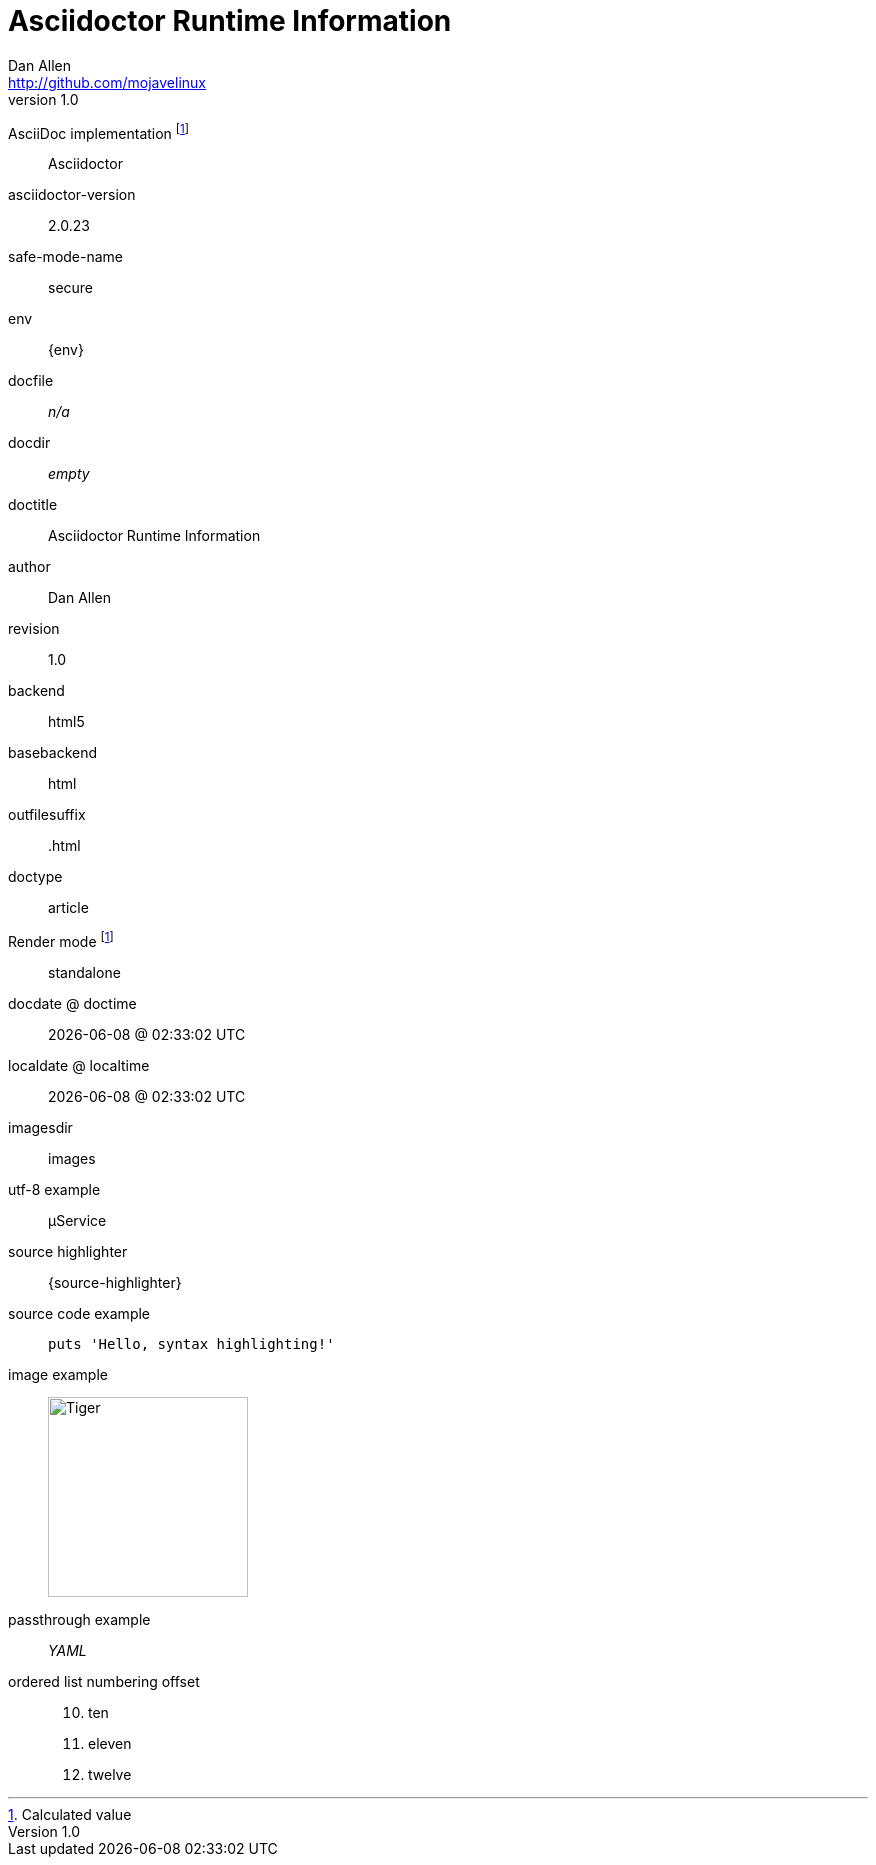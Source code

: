 = Asciidoctor Runtime Information
Dan Allen <http://github.com/mojavelinux>
v1.0,
:imagesdir: images

AsciiDoc implementation footnoteref:[calculated,Calculated value]::
ifdef::asciidoctor-version[Asciidoctor]
ifdef::asciidoc-version[AsciiDoc Python]

asciidoctor-version::
{asciidoctor-version}

safe-mode-name::
{safe-mode-name}

env::
{env}

docfile::
ifdef::docfile[{docfile}]
ifndef::docfile[_n/a_]

docdir::
ifeval::["{docdir}" != ""]
{docdir}
endif::[]
ifeval::["{docdir}" == ""]
_empty_
endif::[]

doctitle::
{doctitle}

author::
{author}

revision::
{revnumber}

backend::
{backend}

basebackend::
{basebackend}

outfilesuffix::
{outfilesuffix}

doctype::
{doctype}

Render mode footnoteref:[calculated]::
ifdef::embedded[embedded]
ifndef::embedded[standalone]

docdate @ doctime::
{docdate} @ {doctime}

localdate @ localtime::
{localdate} @ {localtime}

imagesdir::
{imagesdir}

utf-8 example::
µService

source highlighter::
{source-highlighter}

source code example::
+
[source,ruby]
puts 'Hello, syntax highlighting!'

image example::
image:tiger.png[Tiger,200,200]

passthrough example::
+++<i title="Yet Another Markup Language">YAML</i>+++

ordered list numbering offset:: {empty}
+
[start=10]
. ten
. eleven
. twelve
